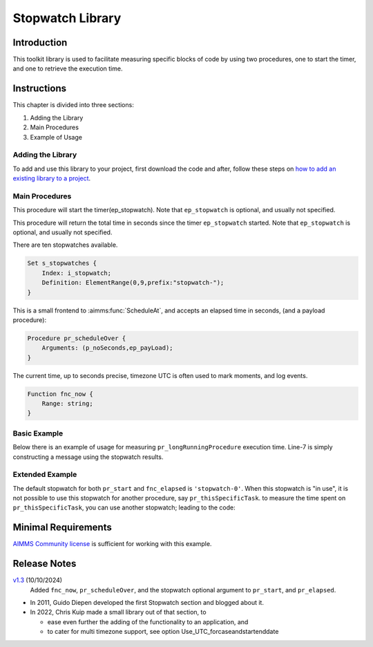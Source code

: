 ﻿Stopwatch Library
==========================

.. meta::
   :description: How to measure efficiency of procedures with StopWatch function.
   :keywords: efficient, time, execute, stopwatch, watch, clock

.. image:: https://img.shields.io/badge/AIMMS_4.87-ZIP:_Stopwatch_Library-blue
   :target: https://github.com/aimms/stopwatch-library/archive/refs/heads/main.zip

.. image:: https://img.shields.io/badge/AIMMS_4.87-Github:_Stopwatch_Library-blue
   :target: https://github.com/aimms/stopwatch-library

.. image:: https://img.shields.io/badge/AIMMS_Community-Forum-yellow
   :target: https://community.aimms.com/aimms-developer-12/stopwatch-library-1426

.. image:: images/chronometer-watch.png
   :scale: 30
   :align: right
   :alt: Measure Execution Time

Introduction
--------------
This toolkit library is used to facilitate measuring specific blocks of code by using two procedures, 
one to start the timer, and one to retrieve the execution time. 

.. seealso:: In this `article <https://how-to.aimms.com/Articles/144/144-Stopwatch.html>`_ deeper explanations about how to measure execution time with and without this library can be found. 


Instructions
----------------

This chapter is divided into three sections:

#. Adding the Library
#. Main Procedures
#. Example of Usage

Adding the Library
~~~~~~~~~~~~~~~~~~~~~~~

To add and use this library to your project, first download the code and after, 
follow these steps on `how to add an existing library to a project <https://how-to.aimms.com/Articles/84/84-using-libraries.html#add-aimms-libraries>`_.

Main Procedures 
~~~~~~~~~~~~~~~~

.. aimms:procedure:: pr_start(ep_stopwatch)

This procedure will start the timer(ep_stopwatch). 
Note that ``ep_stopwatch`` is optional, and usually not specified.

.. code-block:: aimms
   :linenos:

   ! Use the CurrentToString AIMMS function to store the current time
   ! in YYYY-MM-DD HH:MM:SS:TT format
   if p_option_Use_UTC_forcaseandstartenddate_active then
      sp_startTime := CurrentToString( "%c%y-%m-%d %H:%M:%S:%t%TZ('UTC')" );
   else
      sp_StartTime := CurrentToString( "%c%y-%m-%d %H:%M:%S:%t" );
   endif;

.. aimms:function:: fnc_elapsed(ep_stopwatch)

This procedure will return the total time in seconds since the timer ``ep_stopwatch`` started.
Note that ``ep_stopwatch`` is optional, and usually not specified.

.. code-block:: aimms
   :linenos:

   if p_option_Use_UTC_forcaseandstartenddate_active then
      sp_stopMoment := CurrentToString( "%c%y-%m-%d %H:%M:%S:%t%TZ('UTC')" );
      p_elapsedTime := StringToMoment(
         Format        :  "%c%y-%m-%d %H:%M:%S:%t%TZ('UTC')", 
         Unit          :  [tick], 
         ReferenceDate :  sp_startTime, 
         Timeslot      :  sp_stopMoment);
   else
      p_elapsedTime := CurrentToMoment( [tick],  sp_StartTime );
   endif;
   fnc_elapsed := p_elapsedTime;

There are ten stopwatches available.

.. code-block:: aimms

    Set s_stopwatches {
        Index: i_stopwatch;
        Definition: ElementRange(0,9,prefix:"stopwatch-");
    }

.. aimms:procedure:: pr_scheduleOver

This is a small frontend to :aimms:func:`ScheduleAt`, and accepts an elapsed time in seconds, (and a payload procedure):

.. code-block:: aimms

    Procedure pr_scheduleOver {
        Arguments: (p_noSeconds,ep_payLoad);
    }

.. aimms:function:: fnc_now

The current time, up to seconds precise, timezone UTC is often used to mark moments, and log events.

.. code-block:: aimms

    Function fnc_now {
        Range: string;
    }

Basic Example
~~~~~~~~~~~~~~~ 

Below there is an example of usage for measuring ``pr_longRunningProcedure`` execution time. 
Line-7 is simply constructing a message using the stopwatch results. 

.. code-block:: aimms
   :linenos:

   ! Measuring time of some long running procedure.
   stopwatch::pr_start();
   pr_longRunningProcedure();
   p_elapsedTime := stopwatch::fnc_elapsed();

   ! Reporting of that time:
   sp_runTime := formatString("Execution of procedure took %n seconds", p_elapsedTime );

Extended Example
~~~~~~~~~~~~~~~~~~ 

The default stopwatch for both ``pr_start`` and ``fnc_elapsed`` is ``'stopwatch-0'``. 
When this stopwatch is "in use", it is not possible to use this stopwatch for another 
procedure, say ``pr_thisSpecificTask``. to measure the time spent on ``pr_thisSpecificTask``,
you can use another stopwatch; leading to the code:

.. code-block:: aimms
   :linenos:

   ! Measuring time of some long running procedure.
   stopwatch::pr_start('stopwatch-1') ;
   pr_thisSpecificTask();
   p_elapsedTimeSpecific := stopwatch::fnc_elapsed('stopwatch-1');

   ! Reporting of the time spent on a specific task:
   sp_runTime := formatString("Execution of procedure pr_thisSpecificTask took %n seconds", 
       p_elapsedTimeSpecific );

Minimal Requirements
----------------------

`AIMMS Community license <https://www.aimms.com/platform/aimms-community-edition/>`_ is sufficient for working with this example. 

Release Notes
--------------

`v1.3 <https://github.com/aimms/stopwatch-library/releases/tag/1.3>`_ (10/10/2024)
   Added ``fnc_now``, ``pr_scheduleOver``, and the stopwatch optional argument to ``pr_start``, and ``pr_elapsed``.

* In 2011, Guido Diepen developed the first Stopwatch section and blogged about it.

* In 2022, Chris Kuip made a small library out of that section, to

  * ease even further the adding of the functionality to an application, and

  * to cater for multi timezone support, see option Use_UTC_forcaseandstartenddate


.. spelling:word-list::

    ep
    proc
    frontend
    func
    scheduleOver





